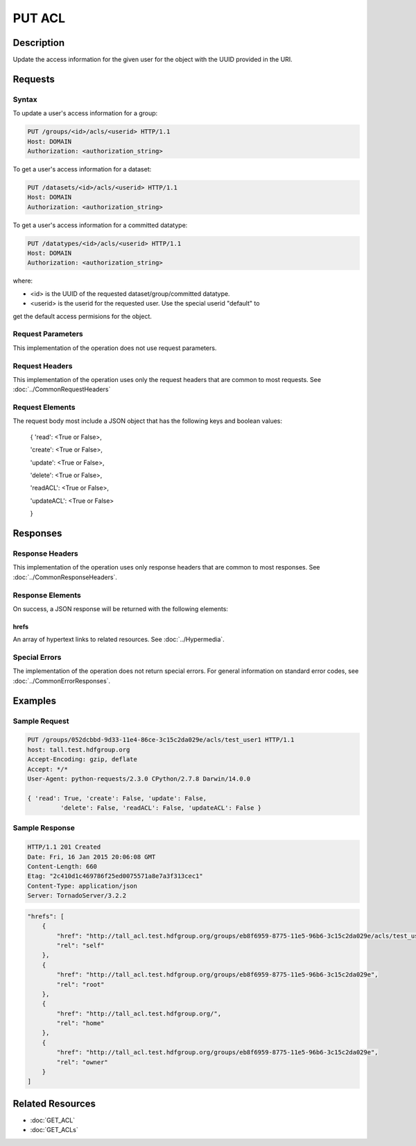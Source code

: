 **********************************************
PUT ACL
**********************************************

Description
===========
Update the access information for the given user for the object with the UUID provided in the URI.

Requests
========

Syntax
------

To update a user's access information for a group:

.. code-block:: http

    PUT /groups/<id>/acls/<userid> HTTP/1.1
    Host: DOMAIN
    Authorization: <authorization_string>
    

To get a user's access information for a dataset:

.. code-block:: http

    PUT /datasets/<id>/acls/<userid> HTTP/1.1
    Host: DOMAIN
    Authorization: <authorization_string>
    

To get a user's access information for a committed datatype:

.. code-block:: http

    PUT /datatypes/<id>/acls/<userid> HTTP/1.1
    Host: DOMAIN
    Authorization: <authorization_string>

where:
    
* <id> is the UUID of the requested dataset/group/committed datatype.
* <userid> is the userid for the requested user.  Use the special userid "default" to 
get the default access permisions for the object.
    
Request Parameters
------------------
This implementation of the operation does not use request parameters.

Request Headers
---------------
This implementation of the operation uses only the request headers that are common
to most requests.  See :doc:`../CommonRequestHeaders`

Request Elements
----------------

The request body most include a JSON object that has the following keys and boolean values:

 { 
 'read': <True or False>, 
 
 'create': <True or False>, 
 
 'update': <True or False>, 
 
 'delete': <True or False>, 
 
 'readACL': <True or False>, 
 
 'updateACL': <True or False> 
 
 }

Responses
=========

Response Headers
----------------

This implementation of the operation uses only response headers that are common to 
most responses.  See :doc:`../CommonResponseHeaders`.

Response Elements
-----------------

On success, a JSON response will be returned with the following elements:

 
hrefs
^^^^^
An array of hypertext links to related resources.  See :doc:`../Hypermedia`.

Special Errors
--------------

The implementation of the operation does not return special errors.  For general 
information on standard error codes, see :doc:`../CommonErrorResponses`.

Examples
========

Sample Request
--------------

.. code-block:: http

    PUT /groups/052dcbbd-9d33-11e4-86ce-3c15c2da029e/acls/test_user1 HTTP/1.1
    host: tall.test.hdfgroup.org
    Accept-Encoding: gzip, deflate
    Accept: */*
    User-Agent: python-requests/2.3.0 CPython/2.7.8 Darwin/14.0.0
    
    { 'read': True, 'create': False, 'update': False, 
             'delete': False, 'readACL': False, 'updateACL': False }
    
Sample Response
---------------

.. code-block:: http

    HTTP/1.1 201 Created
    Date: Fri, 16 Jan 2015 20:06:08 GMT
    Content-Length: 660
    Etag: "2c410d1c469786f25ed0075571a8e7a3f313cec1"
    Content-Type: application/json
    Server: TornadoServer/3.2.2
    
.. code-block:: json

    
    "hrefs": [
        {
            "href": "http://tall_acl.test.hdfgroup.org/groups/eb8f6959-8775-11e5-96b6-3c15c2da029e/acls/test_user1",
            "rel": "self"
        },
        {
            "href": "http://tall_acl.test.hdfgroup.org/groups/eb8f6959-8775-11e5-96b6-3c15c2da029e",
            "rel": "root"
        },
        {
            "href": "http://tall_acl.test.hdfgroup.org/",
            "rel": "home"
        },
        {
            "href": "http://tall_acl.test.hdfgroup.org/groups/eb8f6959-8775-11e5-96b6-3c15c2da029e",
            "rel": "owner"
        }
    ]
    
Related Resources
=================

* :doc:`GET_ACL`
* :doc:`GET_ACLs`

 

 